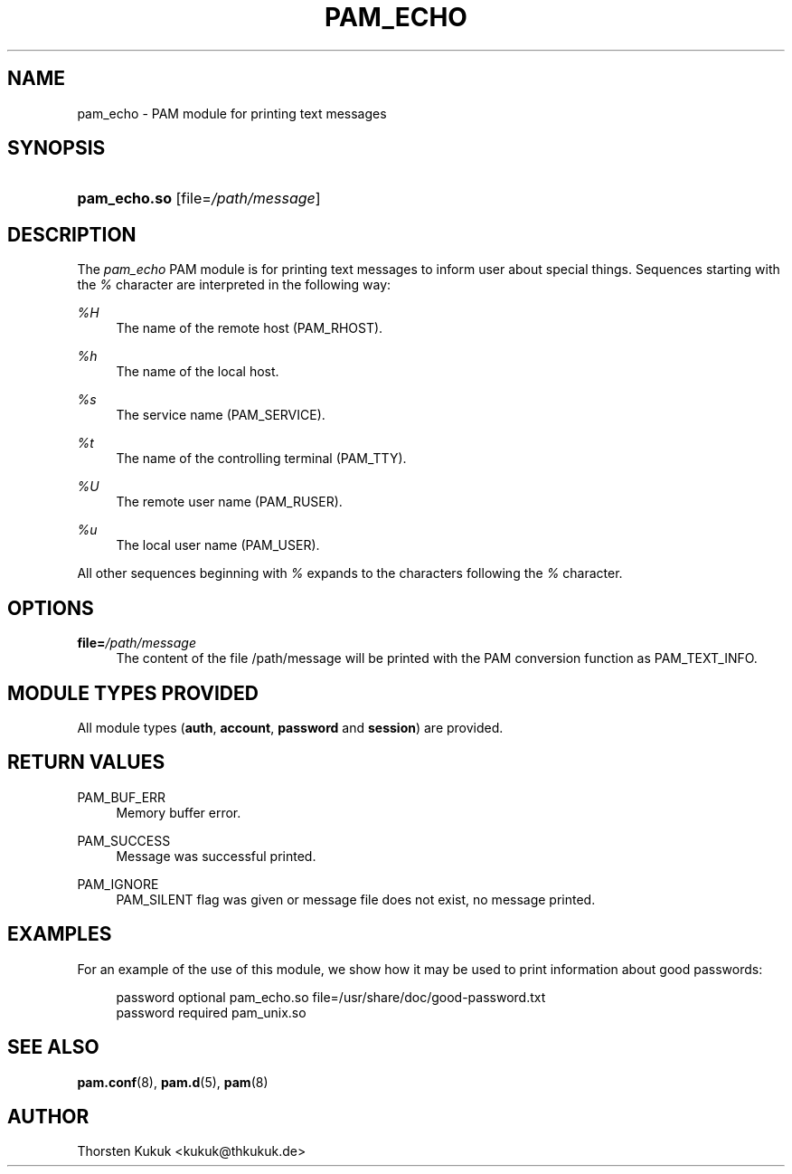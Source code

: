 '\" t
.\"     Title: pam_echo
.\"    Author: [see the "AUTHOR" section]
.\" Generator: DocBook XSL Stylesheets v1.78.1 <http://docbook.sf.net/>
.\"      Date: 04/01/2016
.\"    Manual: Linux-PAM Manual
.\"    Source: Linux-PAM Manual
.\"  Language: English
.\"
.TH "PAM_ECHO" "8" "04/01/2016" "Linux-PAM Manual" "Linux-PAM Manual"
.\" -----------------------------------------------------------------
.\" * Define some portability stuff
.\" -----------------------------------------------------------------
.\" ~~~~~~~~~~~~~~~~~~~~~~~~~~~~~~~~~~~~~~~~~~~~~~~~~~~~~~~~~~~~~~~~~
.\" http://bugs.debian.org/507673
.\" http://lists.gnu.org/archive/html/groff/2009-02/msg00013.html
.\" ~~~~~~~~~~~~~~~~~~~~~~~~~~~~~~~~~~~~~~~~~~~~~~~~~~~~~~~~~~~~~~~~~
.ie \n(.g .ds Aq \(aq
.el       .ds Aq '
.\" -----------------------------------------------------------------
.\" * set default formatting
.\" -----------------------------------------------------------------
.\" disable hyphenation
.nh
.\" disable justification (adjust text to left margin only)
.ad l
.\" -----------------------------------------------------------------
.\" * MAIN CONTENT STARTS HERE *
.\" -----------------------------------------------------------------
.SH "NAME"
pam_echo \- PAM module for printing text messages
.SH "SYNOPSIS"
.HP \w'\fBpam_echo\&.so\fR\ 'u
\fBpam_echo\&.so\fR [file=\fI/path/message\fR]
.SH "DESCRIPTION"
.PP
The
\fIpam_echo\fR
PAM module is for printing text messages to inform user about special things\&. Sequences starting with the
\fI%\fR
character are interpreted in the following way:
.PP
\fI%H\fR
.RS 4
The name of the remote host (PAM_RHOST)\&.
.RE
.PP
\fI%h\fR
.RS 4
The name of the local host\&.
.RE
.PP
\fI%s\fR
.RS 4
The service name (PAM_SERVICE)\&.
.RE
.PP
\fI%t\fR
.RS 4
The name of the controlling terminal (PAM_TTY)\&.
.RE
.PP
\fI%U\fR
.RS 4
The remote user name (PAM_RUSER)\&.
.RE
.PP
\fI%u\fR
.RS 4
The local user name (PAM_USER)\&.
.RE
.PP
All other sequences beginning with
\fI%\fR
expands to the characters following the
\fI%\fR
character\&.
.SH "OPTIONS"
.PP
\fBfile=\fR\fB\fI/path/message\fR\fR
.RS 4
The content of the file
/path/message
will be printed with the PAM conversion function as PAM_TEXT_INFO\&.
.RE
.SH "MODULE TYPES PROVIDED"
.PP
All module types (\fBauth\fR,
\fBaccount\fR,
\fBpassword\fR
and
\fBsession\fR) are provided\&.
.SH "RETURN VALUES"
.PP
PAM_BUF_ERR
.RS 4
Memory buffer error\&.
.RE
.PP
PAM_SUCCESS
.RS 4
Message was successful printed\&.
.RE
.PP
PAM_IGNORE
.RS 4
PAM_SILENT flag was given or message file does not exist, no message printed\&.
.RE
.SH "EXAMPLES"
.PP
For an example of the use of this module, we show how it may be used to print information about good passwords:
.sp
.if n \{\
.RS 4
.\}
.nf
password optional pam_echo\&.so file=/usr/share/doc/good\-password\&.txt
password required pam_unix\&.so
      
.fi
.if n \{\
.RE
.\}
.sp
.SH "SEE ALSO"
.PP
\fBpam.conf\fR(8),
\fBpam.d\fR(5),
\fBpam\fR(8)
.SH "AUTHOR"
.PP
Thorsten Kukuk <kukuk@thkukuk\&.de>
